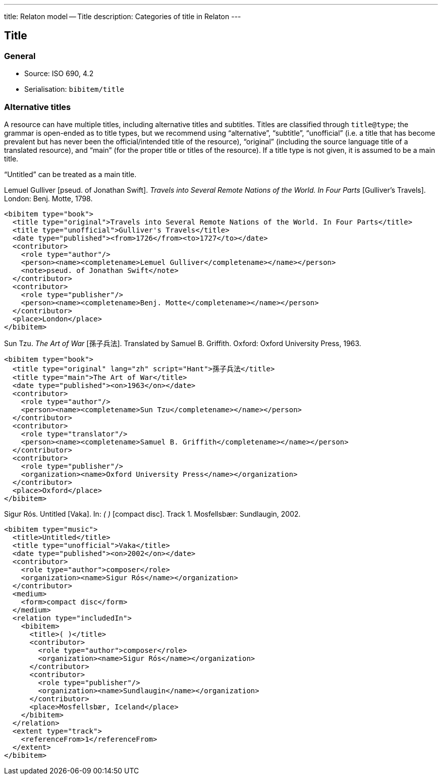 ---
title: Relaton model -- Title
description: Categories of title in Relaton
---

[[title]]
== Title

=== General

* Source: ISO 690, 4.2
* Serialisation: `bibitem/title`

[[alt-title]]
=== Alternative titles

A resource can have multiple titles, including alternative titles
and subtitles. Titles are
classified through `title@type`; the grammar is open-ended as to title types,
but we recommend using "`alternative`", "`subtitle`",
"`unofficial`" (i.e.
a title that has become prevalent but has never been the official/intended title
of the resource),
"`original`" (including the source language title of a translated resource),
and "`main`" (for the proper title or titles of the resource). If a title type is
not given, it is assumed to be a main title.

"`Untitled`" can be treated as a main title.

====
Lemuel Gulliver [pseud. of Jonathan Swift].
_Travels into Several Remote Nations of the World. In Four Parts_
[Gulliver's Travels]. London: Benj. Motte, 1798.

[source,xml]
--
<bibitem type="book">
  <title type="original">Travels into Several Remote Nations of the World. In Four Parts</title>
  <title type="unofficial">Gulliver's Travels</title>
  <date type="published"><from>1726</from><to>1727</to></date>
  <contributor>
    <role type="author"/>
    <person><name><completename>Lemuel Gulliver</completename></name></person>
    <note>pseud. of Jonathan Swift</note>
  </contributor>
  <contributor>
    <role type="publisher"/>
    <person><name><completename>Benj. Motte</completename></name></person>
  </contributor>
  <place>London</place>
</bibitem>
--
====

====
Sun Tzu.
_The Art of War_ [孫子兵法]. Translated by Samuel B. Griffith.
Oxford: Oxford University Press, 1963.

[source,xml]
--
<bibitem type="book">
  <title type="original" lang="zh" script="Hant">孫子兵法</title>
  <title type="main">The Art of War</title>
  <date type="published"><on>1963</on></date>
  <contributor>
    <role type="author"/>
    <person><name><completename>Sun Tzu</completename></name></person>
  </contributor>
  <contributor>
    <role type="translator"/>
    <person><name><completename>Samuel B. Griffith</completename></name></person>
  </contributor>
  <contributor>
    <role type="publisher"/>
    <organization><name>Oxford University Press</name></organization>
  </contributor>
  <place>Oxford</place>
</bibitem>
--
====

====
Sigur Rós.
Untitled [Vaka]. In: _( )_ [compact disc]. Track 1.
Mosfellsbær: Sundlaugin, 2002.

[source,xml]
--
<bibitem type="music">
  <title>Untitled</title>
  <title type="unofficial">Vaka</title>
  <date type="published"><on>2002</on></date>
  <contributor>
    <role type="author">composer</role>
    <organization><name>Sigur Rós</name></organization>
  </contributor>
  <medium>
    <form>compact disc</form>
  </medium>
  <relation type="includedIn">
    <bibitem>
      <title>( )</title>
      <contributor>
        <role type="author">composer</role>
        <organization><name>Sigur Rós</name></organization>
      </contributor>
      <contributor>
        <role type="publisher"/>
        <organization><name>Sundlaugin</name></organization>
      </contributor>
      <place>Mosfellsbær, Iceland</place>
    </bibitem>
  </relation>
  <extent type="track">
    <referenceFrom>1</referenceFrom>
  </extent>
</bibitem>
--
====

